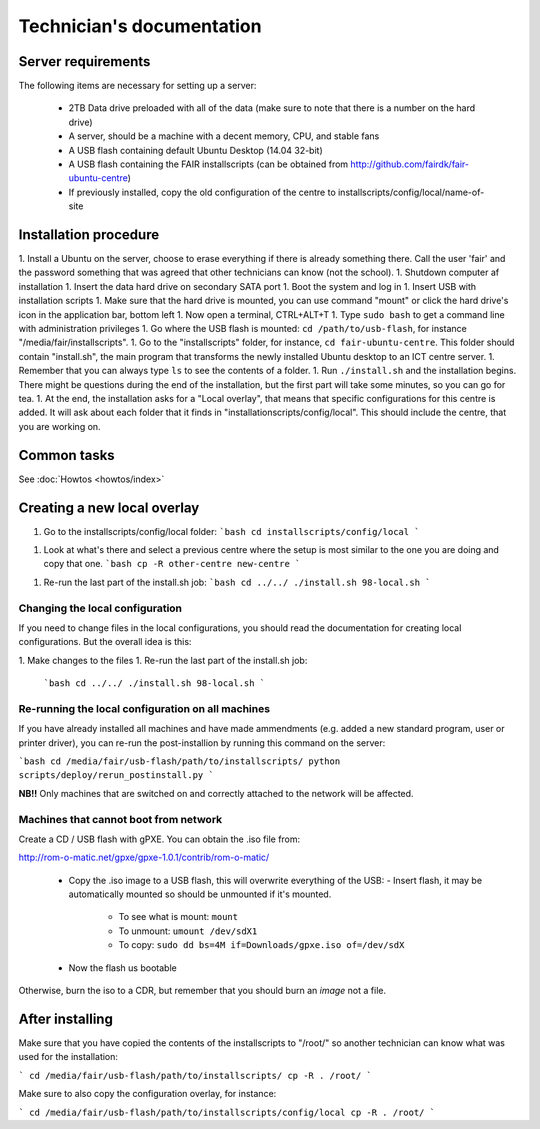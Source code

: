 Technician's documentation
==========================

Server requirements
-------------------

The following items are necessary for setting up a server:

 * 2TB Data drive preloaded with all of the data (make sure to note that there is a number on the hard drive)
 * A server, should be a machine with a decent memory, CPU, and stable fans
 * A USB flash containing default Ubuntu Desktop (14.04 32-bit)
 * A USB flash containing the FAIR installscripts (can be obtained from http://github.com/fairdk/fair-ubuntu-centre)
 * If previously installed, copy the old configuration of the centre to installscripts/config/local/name-of-site

Installation procedure
----------------------

1. Install a Ubuntu on the server, choose to erase everything if there is already something there. Call the user 'fair' and the password something that was agreed that other technicians can know (not the school).
1. Shutdown computer af installation
1. Insert the data hard drive on secondary SATA port
1. Boot the system and log in
1. Insert USB with installation scripts
1. Make sure that the hard drive is mounted, you can use command "mount" or click the hard drive's icon in the application bar, bottom left
1. Now open a terminal, CTRL+ALT+T
1. Type ``sudo bash`` to get a command line with administration privileges
1. Go where the USB flash is mounted: ``cd /path/to/usb-flash``, for instance "/media/fair/installscripts".
1. Go to the "installscripts" folder, for instance, ``cd fair-ubuntu-centre``. This folder should contain "install.sh", the main program that transforms the newly installed Ubuntu desktop to an ICT centre server.
1. Remember that you can always type ``ls`` to see the contents of a folder.
1. Run ``./install.sh`` and the installation begins. There might be questions during the end of the installation, but the first part will take some minutes, so you can go for tea.
1. At the end, the installation asks for a "Local overlay", that means that specific configurations for this centre is added. It will ask about each folder that it finds in "installationscripts/config/local". This should include the centre, that you are working on.


Common tasks
------------

See :doc:`Howtos <howtos/index>`


Creating a new local overlay
----------------------------


1. Go to the installscripts/config/local folder:
   ```bash
   cd installscripts/config/local
   ```
1. Look at what's there and select a previous centre where the setup is most similar to the one you are doing and copy that one.
   ```bash
   cp -R other-centre new-centre
   ```
1. Re-run the last part of the install.sh job:
   ```bash
   cd ../../
   ./install.sh 98-local.sh
   ```

Changing the local configuration
________________________________


If you need to change files in the local configurations, you should read the documentation for creating local configurations. But the overall idea is this:

1. Make changes to the files
1. Re-run the last part of the install.sh job:
   ```bash
   cd ../../
   ./install.sh 98-local.sh
   ```


Re-running the local configuration on all machines
__________________________________________________


If you have already installed all machines and have made ammendments (e.g. added a new standard program, user or printer driver), you can re-run the post-installion by running this command on the server:

```bash
cd /media/fair/usb-flash/path/to/installscripts/
python scripts/deploy/rerun_postinstall.py
```

**NB!!** Only machines that are switched on and correctly attached to the network will be affected.


Machines that cannot boot from network
______________________________________

Create a CD / USB flash with gPXE. You can obtain the .iso file from:

http://rom-o-matic.net/gpxe/gpxe-1.0.1/contrib/rom-o-matic/

 - Copy the .iso image to a USB flash, this will overwrite everything of the USB:
   - Insert flash, it may be automatically mounted so should be unmounted if it's mounted.
     - To see what is mount: ``mount``
     - To unmount: ``umount /dev/sdX1``
     - To copy: ``sudo dd bs=4M if=Downloads/gpxe.iso of=/dev/sdX``
 - Now the flash us bootable

Otherwise, burn the iso to a CDR, but remember that you should burn an *image* not a file.


After installing
----------------

Make sure that you have copied the contents of the installscripts to "/root/" so another technician can know what was used for the installation:

```
cd /media/fair/usb-flash/path/to/installscripts/
cp -R . /root/
```

Make sure to also copy the configuration overlay, for instance:

```
cd /media/fair/usb-flash/path/to/installscripts/config/local
cp -R . /root/
```

